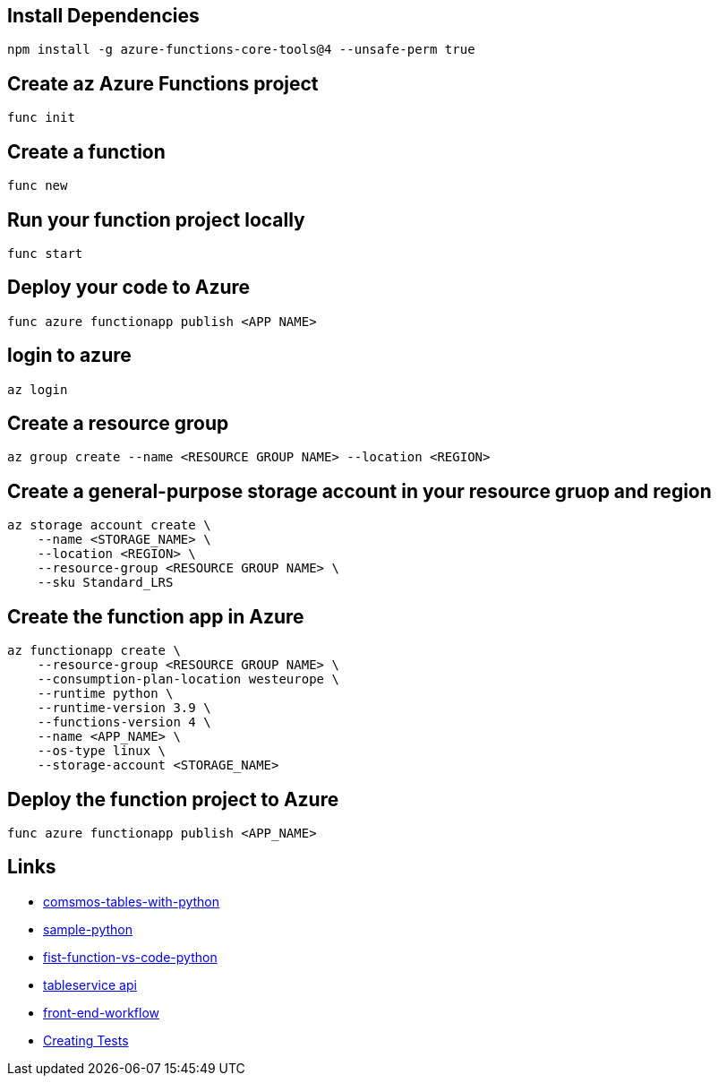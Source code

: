 == Install Dependencies

[source, bash]
----
npm install -g azure-functions-core-tools@4 --unsafe-perm true
----

== Create az Azure Functions project

[source, bash]
----
func init
----

== Create a function

[source, bash]
----
func new
----

== Run your function project locally

[source, bash]
----
func start
----

== Deploy your code to Azure

[source, bash]
----
func azure functionapp publish <APP NAME>
----

== login to azure

[source, bash]
----
az login
----

== Create a resource group

[source, bash]
----
az group create --name <RESOURCE GROUP NAME> --location <REGION>
----

== Create a general-purpose storage account in your resource gruop and region

[source, bash]
----
az storage account create \
    --name <STORAGE_NAME> \
    --location <REGION> \
    --resource-group <RESOURCE GROUP NAME> \
    --sku Standard_LRS
----

== Create the function app in Azure

[source, bash]
----
az functionapp create \
    --resource-group <RESOURCE GROUP NAME> \
    --consumption-plan-location westeurope \
    --runtime python \
    --runtime-version 3.9 \
    --functions-version 4 \
    --name <APP_NAME> \
    --os-type linux \
    --storage-account <STORAGE_NAME>
----

== Deploy the function project to Azure

[source, bash]
----
func azure functionapp publish <APP_NAME>
----

== Links
- https://learn.microsoft.com/en-us/azure/cosmos-db/table/quickstart-python?tabs=azure-portal[comsmos-tables-with-python]
- https://learn.microsoft.com/en-us/azure/cosmos-db/nosql/samples-python[sample-python]
- https://learn.microsoft.com/en-us/azure/azure-functions/create-first-function-vs-code-python[fist-function-vs-code-python]
- https://learn.microsoft.com/en-us/python/api/azure-cosmosdb-table/azure.cosmosdb.table.tableservice.tableservice[tableservice api]
- https://learn.microsoft.com/en-us/azure/storage/blobs/storage-blobs-static-site-github-actions?tabs=userlevel[front-end-workflow]
- https://learn.microsoft.com/en-us/dotnet/azure/sdk/unit-testing-mocking?tabs=csharp[Creating Tests]
